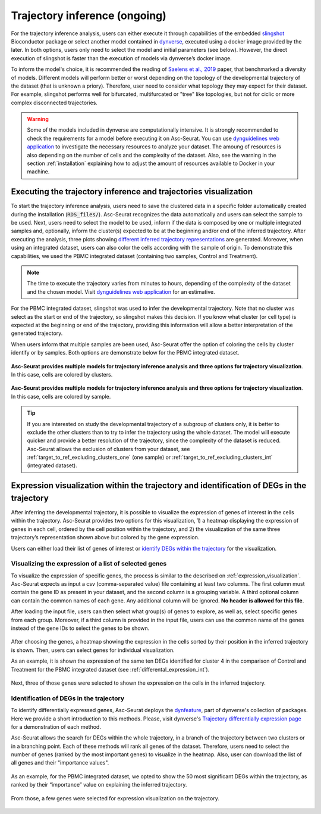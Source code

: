 .. _trajectory_inference:

********************
Trajectory inference (ongoing)
********************

For the trajectory inference analysis, users can either execute it through capabilities of the embedded `slingshot <https://bioconductor.org/packages/release/bioc/html/slingshot.html>`_ Bioconductor package or select another model contained in `dynverse <https://dynverse.org/>`_, executed using a docker image provided by the later. In both options, users only need to select the model and initial parameters (see below). However, the direct execution of slingshot is faster than the execution of models via dynverse’s docker image.

To inform the model's choice, it is recommended the reading of `Saelens et al., 2019 <https://www.nature.com/articles/s41587-019-0071-9>`_ paper, that benchmarked a diversity of models. Different models will perform better or worst depending on the topology of the developmental trajectory of the dataset (that is unknown a priory). Therefore, user need to consider what topology they may expect for their dataset. For example, slingshot performs well for bifurcated, multifurcated or "tree" like topologies, but not for ciclic or more complex disconnected trajectories.

.. warning::

	Some of the models included in dynverse are computationally intensive. It is strongly recommended to check the requirements for a model before executing it on Asc-Seurat. You can use `dynguidelines web application <https://zouter.shinyapps.io/server/>`_ to investigate the necessary resources to analyze your dataset. The amoung of resources is also depending on the number of cells and the complexity of the dataset. Also, see the warning in the section :ref:`installation` explaining how to adjust the amount of resources available to Docker in your machine.

Executing the trajectory inference and trajectories visualization
=================================================================

To start the trajectory inference analysis, users need to save the clustered data in a specific folder automatically created during the installation (:code:`RDS_files/`). Asc-Seurat recognizes the data automatically and users can select the sample to be used. Next, users need to select the model to be used, inform if the data is composed by one or multiple integrated samples and, optionally, inform the cluster(s) expected to be at the beginning and/or end of the inferred trajectory. After executing the analysis, three plots showing `different inferred trajectory representations <https://dynverse.org/users/3-user-guide/4-visualisation/>`_ are generated. Moreover, when using an integrated dataset, users can also color the cells according with the sample of origin. To demonstrate this capabilities, we used the PBMC integrated dataset (containing two samples, Control and Treatment).

.. note::

	The time to execute the trajectory varies from minutes to hours, depending of the complexity of the dataset and the chosen model. Visit `dynguidelines web application <https://zouter.shinyapps.io/server/>`_ for an estimative.

For the PBMC integrated dataset, slingshot was used to infer the developmental trajectory. Note that no cluster was select as the start or end of the trajectory, so slingshot makes this decision. If you know what cluster (or cell type) is expected at the beginning or end of the trajectory, providing this information will allow a better interpretation of the generated trajectory.

When users inform that multiple samples are been used, Asc-Seurat offer the option of coloring the cells by cluster identify or by samples. Both options are demonstrate below for the PBMC integrated dataset.

.. figure:: images/trajectory_inference_colored_by_clusters.png
   :width: 100%
   :align: center

   **Asc-Seurat provides multiple models for trajectory inference analysis and three options for trajectory visualization**. In this case, cells are colored by clusters.

.. figure:: images/trajectory_inference_colored_by_sample.png
   :width: 100%
   :align: center

   **Asc-Seurat provides multiple models for trajectory inference analysis and three options for trajectory visualization**. In this case, cells are colored by sample.

.. tip::

	If you are interested on study the developmental trajectory of a subgroup of clusters only, it is better to exclude the other clusters than to try to infer the trajectory using the whole dataset. The model will execute quicker and provide a better resolution of the trajectory, since the complexity of the dataset is reduced. Asc-Seurat allows the exclusion of clusters from your dataset, see :ref:`target_to_ref_excluding_clusters_one` (one sample) or :ref:`target_to_ref_excluding_clusters_int` (integrated dataset).


Expression visualization within the trajectory and identification of DEGs in the trajectory
===========================================================================================

After inferring the developmental trajectory, it is possible to visualize the expression of genes of interest in the cells within the trajectory. Asc-Seurat provides two options for this visualization, 1) a heatmap displaying the expression of genes in each cell, ordered by the cell position within the trajectory, and 2) the visualization of the same three trajectory’s representation shown above but colored by the gene expression.

Users can either load their list of genes of interest or `identify DEGs within the trajectory <https://dynverse.org/users/3-user-guide/6-tde/>`_ for the visualization.

Visualizing the expression of a list of selected genes
------------------------------------------------------

To visualize the expression of specific genes, the process is similar to the described on :ref:`expression_visualization`. Asc-Seurat expects as input a csv (comma-separated value) file containing at least two columns. The first column must contain the gene ID as present in your dataset, and the second column is a grouping variable. A third optional column can contain the common names of each gene. Any additional column will be ignored. **No header is allowed for this file**.

After loading the input file, users can then select what group(s) of genes to explore, as well as, select specific genes from each group. Moreover, if a third column is provided in the input file, users can use the common name of the genes instead of the gene IDs to select the genes to be shown.

.. figure:: images/loading_markers_trajectory.png
   :width: 100%
   :align: center

After choosing the genes, a heatmap showing the expression in the cells sorted by their position in the inferred trajectory is shown. Then, users can select genes for individual visualization.

As an example, it is shown the expression of the same ten DEGs identified for cluster 4 in the comparison of Control and Treatment for the PBMC integrated dataset (see :ref:`differental_expression_int`).

.. figure:: images/heatmap_trajectory_inputted_genes.png
   :width: 100%
   :align: center

Next, three of those genes were selected to shown the expression on the cells in the inferred trajectory.

.. figure:: images/trajectory_expression_of_selected_genes_inputted_genes.png
  :width: 100%
  :align: center

Identification of DEGs in the trajectory
----------------------------------------

To identify differentially expressed genes, Asc-Seurat deploys the `dynfeature <https://github.com/dynverse/dynfeature>`_, part of dynverse's collection of packages. Here we provide a short introduction to this methods. Please, visit dynverse's `Trajectory differentially expression page <https://dynverse.org/users/3-user-guide/6-tde/>`_ for a demonstration of each method.

Asc-Seurat allows the search for DEGs within the whole trajectory, in a branch of the trajectory between two clusters or in a branching point. Each of these methods will rank all genes of the dataset. Therefore, users need to select the number of genes (ranked by the most important genes) to visualize in the heatmap. Also, user can download the list of all genes and their "importance values".

.. figure:: images/identifing_DEGs_in_trajectory.png
   :width: 100%
   :align: center

As an example, for the PBMC integrated dataset, we opted to show the 50 most significant DEGs within the trajectory, as ranked by their “importance” value on explaining the inferred trajectory.

.. figure:: images/heatmap_trajectory_integrated_top50.png
  :width: 100%
  :align: center

From those, a few genes were selected for expression visualization on the trajectory.

.. figure:: images/trajectory_expression_of_selected_genes.png
  :width: 100%
  :align: center
